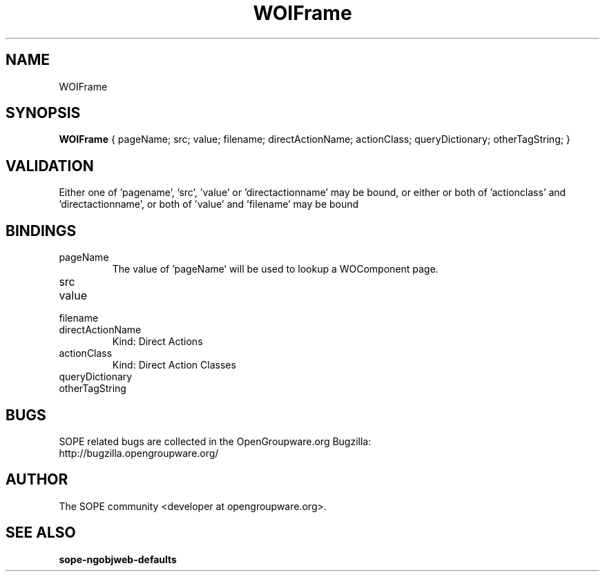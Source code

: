 .TH WOIFrame 3 "June 2006" "SOPE" "SOPE Dynamic Element Reference"
.\" DO NOT EDIT: this file got autogenerated using woapi2man from:
.\"   ../DynamicElements/WOIFrame.api
.\" 
.\" Copyright (C) 2006 SKYRIX Software AG. All rights reserved.
.\" ====================================================================
.\"
.\" Copyright (C) 2006 SKYRIX Software AG. All rights reserved.
.\"
.\" Check the COPYING file for further information.
.\"
.\" Created with the help of:
.\"   http://www.schweikhardt.net/man_page_howto.html
.\"

.SH NAME
WOIFrame

.SH SYNOPSIS
.B WOIFrame
{ pageName;  src;  value;  filename;  directActionName;  actionClass;  queryDictionary;  otherTagString; }

.SH VALIDATION
Either one of 'pagename', 'src', 'value' or 'directactionname' may be bound, or either or both of 'actionclass' and 'directactionname', or both of 'value' and 'filename' may be bound

.SH BINDINGS
.IP pageName
The value of 'pageName' will be used to lookup a WOComponent page.
.IP src
.IP value
.IP filename
.IP directActionName
Kind: Direct Actions
.IP actionClass
Kind: Direct Action Classes
.IP queryDictionary
.IP otherTagString

.SH BUGS
SOPE related bugs are collected in the OpenGroupware.org Bugzilla:
  http://bugzilla.opengroupware.org/

.SH AUTHOR
The SOPE community <developer at opengroupware.org>.

.SH SEE ALSO
.BR sope-ngobjweb-defaults

